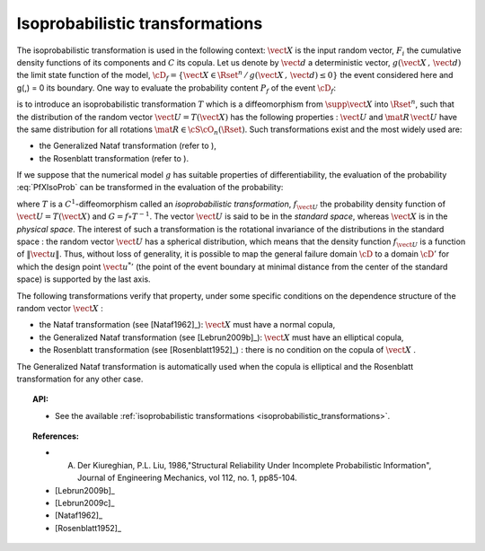 Isoprobabilistic transformations
--------------------------------

The isoprobabilistic transformation is used in the following context:
:math:`\vect{X}` is the input random vector, :math:`F_i` the
cumulative density functions of its components and :math:`C` its
copula.
Let us denote by :math:`\vect{d}` a deterministic vector,
:math:`g(\vect{X}\,,\,\vect{d})` the limit state function of the
model,
:math:`\cD_f = \{\vect{X} \in \Rset^n \, / \, g(\vect{X}\,,\,\vect{d}) \le 0\}`
the event considered here and g(,) = 0 its boundary.
One way to evaluate the probability content :math:`P_f` of the event
:math:`\cD_f`:

.. math::
  :label: PfXIsoProb

    P_f = \Prob{g(\vect{X}\,,\,\vect{d})\leq 0}=   \int_{\cD_f} \pdf\, d\vect{x}

is to introduce an isoprobabilistic transformation :math:`T` which is
a diffeomorphism from :math:`\supp{\vect{X}}` into :math:`\Rset^n`,
such that the distribution of the random vector
:math:`\vect{U}=T(\vect{X})` has the following properties :
:math:`\vect{U}` and :math:`\mat{R}\,\vect{U}` have the same
distribution for all rotations :math:`\mat{R}\in{\cS\cO}_n(\Rset)`.
Such transformations exist and the most widely used are:

-  the Generalized Nataf transformation (refer to ),

-  the Rosenblatt transformation (refer to ).

If we suppose that the numerical model :math:`g` has suitable properties
of differentiability, the evaluation of the probability :eq:`PfXIsoProb`
can be transformed in the evaluation of the probability:

.. math::
 :label: StandardSpace

    P_f = \Prob{G(\vect{U}\,,\,\vect{d})\leq 0} = \int_{\Rset^n} \boldsymbol{1}_{G(\vect{u}\,,\,\vect{d}) \leq 0}\,f_{\vect{U}}(\vect{u})\,d\vect{u}

where :math:`T` is a :math:`C^1`-diffeomorphism called an
*isoprobabilistic transformation*, :math:`f_{\vect{U}}` the
probability density function of :math:`\vect{U}=T(\vect{X})` and
:math:`G=f\circ T^{-1}`.
The vector :math:`\vect{U}` is said to be in the *standard space*,
whereas :math:`\vect{X}` is in the *physical space*.
The interest of such a transformation is the rotational invariance of
the distributions in the standard space : the random vector
:math:`\vect{U}` has a spherical distribution, which means that the
density function :math:`f_{\vect{U}}` is a function of
:math:`\|\vect{u}\|`. Thus, without loss of generality, it is possible
to map the general failure domain :math:`{\cD}` to a domain
:math:`{\cD}'` for which the design point :math:`{\vect{u}^{*}}'` (the
point of the event boundary at minimal distance from the center of the
standard space) is supported by the last axis.

The following transformations verify that property, under
some specific conditions on the dependence structure of the random
vector :math:`\vect{X}` :

- the Nataf transformation (see [Nataf1962]_): :math:`\vect{X}` must
  have a normal copula,

- the Generalized Nataf transformation (see [Lebrun2009b]_):
  :math:`\vect{X}` must have an elliptical copula,

- the Rosenblatt transformation (see [Rosenblatt1952]_) : there is no
  condition on the copula of :math:`\vect{X}` .

The Generalized Nataf transformation is automatically used when
the copula is elliptical and the Rosenblatt transformation for any other
case.


.. topic:: API:

    - See the available :ref:`isoprobabilistic transformations <isoprobabilistic_transformations>`.


.. topic:: References:

    - A. Der Kiureghian, P.L. Liu, 1986,"Structural Reliability Under Incomplete Probabilistic Information", Journal of Engineering Mechanics, vol 112, no. 1, pp85-104.
    - [Lebrun2009b]_
    - [Lebrun2009c]_
    - [Nataf1962]_
    - [Rosenblatt1952]_

